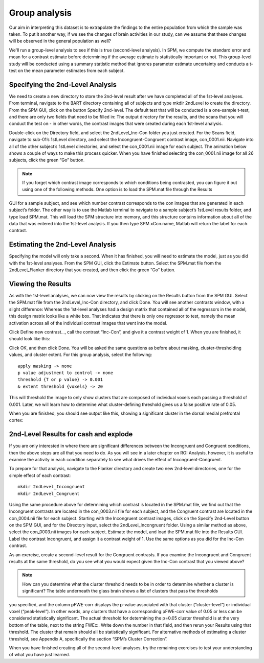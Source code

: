 Group analysis
==============

Our aim in interpreting this dataset is to extrapolate the findings to the entire population from which the sample was taken. To put it another way, if we see the changes of brain activities in our 
study, can we assume that these changes will be observed in the general population as well?

We'll run a group-level analysis to see if this is true (second-level analysis). In SPM, we compute the standard error and mean for a contrast estimate before determining if the average estimate is 
statistically important or not. This group-level study will be conducted using a summary statistic method that ignores parameter estimate uncertainty and conducts a t-test on the mean parameter estimates 
from each subject.

Specifying the 2nd-Level Analysis
^^^^^^^^^^^^^^^^^^^^^^^^^^^^^^^^^

We need to create a new directory to store the 2nd-level result after we have completed all of the 1st-level analyses. From terminal, navigate to the BART directory containing all of subjects and type 
mkdir 2ndLevel to create the directory. From the SPM GUI, click on the button Specify 2nd-level. The default test that will be conducted is a one-sample t-test, and there are only two fields that need to 
be filled in: The output directory for the results, and the scans that you will conduct the test on - in other words, the contrast images that were created during each 1st-level analysis.

Double-click on the Directory field, and select the 2ndLevel_Inc-Con folder you just created. For the Scans field, navigate to sub-01’s 1stLevel directory, and select the Incongruent-Congruent contrast 
image, con_0001.nii. Navigate into all of the other subject’s 1stLevel directories, and select the con_0001.nii image for each subject. The animation below shows a couple of ways to make this process 
quicker. When you have finished selecting the con_0001.nii image for all 26 subjects, click the green “Go” button.

.. note::

  If you forget which contrast image corresponds to which conditions being contrasted, you can figure it out using one of the following methods. One option is to load the SPM.mat file through the Results 
GUI for a sample subject, and see which number contrast corresponds to the con images that are generated in each subject’s folder. The other way is to use the Matlab terminal to navigate to a sample 
subject’s 1stLevel results folder, and type load SPM.mat. This will load the SPM structure into memory, and this structure contains information about all of the data that was entered into the 1st-level 
analysis. If you then type SPM.xCon.name, Matlab will return the label for each contrast.

Estimating the 2nd-Level Analysis
^^^^^^^^^^^^^^^^^^^^^^^^^^^^^^^^^

Specifying the model will only take a second. When it has finished, you will need to estimate the model, just as you did with the 1st-level analyses. From the SPM GUI, click the Estimate button. Select 
the SPM.mat file from the 2ndLevel_Flanker directory that you created, and then click the green “Go” button.

Viewing the Results
^^^^^^^^^^^^^^^^^^^

As with the 1st-level analyses, we can now view the results by clicking on the Results button from the SPM GUI. Select the SPM.mat file from the 2ndLevel_Inc-Con directory, and click Done. You will see 
another contrasts window, with a slight difference: Whereas the 1st-level analyses had a design matrix that contained all of the regressors in the model, this design matrix looks like a white box. That 
indicates that there is only one regressor to test, namely the mean activation across all of the individual contrast images that went into the model.

Click Define new contrast..., call the contrast “Inc-Con”, and give it a contrast weight of 1. When you are finished, it should look like this:



Click OK, and then click Done. You will be asked the same questions as before about masking, cluster-thresholding values, and cluster extent. For this group analysis, select the following::

  apply masking -> none
  p value adjustment to control -> none
  threshold {T or p value} -> 0.001
  & extent threshold {voxels} -> 20

This will threshold the image to only show clusters that are composed of individual voxels each passing a threshold of 0.001. Later, we will learn how to determine what cluster-defining threshold gives 
us a false positive rate of 0.05.

When you are finished, you should see output like this, showing a significant cluster in the dorsal medial prefrontal cortex:

2nd-Level Results for cash and explode 
^^^^^^^^^^^^^^^^^^^^^^^^^^^^^^^^^^^^^^

If you are only interested in where there are significant differences between the Incongruent and Congruent conditions, then the above steps are all that you need to do. As you will see in a later 
chapter on ROI Analysis, however, it is useful to examine the activity in each condition separately to see what drives the effect of Incongruent-Congruent.

To prepare for that analysis, navigate to the Flanker directory and create two new 2nd-level directories, one for the simple effect of each contrast::

  mkdir 2ndLevel_Incongruent
  mkdir 2ndLevel_Congruent

Using the same procedure above for determining which contrast is located in the SPM.mat file, we find out that the Incongruent contrasts are located in the con_0003.nii file for each subject, and the 
Congruent contrast are located in the con_0004.nii file for each subject. Starting with the Incongruent contrast images, click on the Specify 2nd-Level button on the SPM GUI, and for the Directory input, 
select the 2ndLevel_Incongruent folder. Using a similar method as above, select the con_0003.nii images for each subject. Estimate the model, and load the SPM.mat file into the Results GUI. Label the 
contrast Incongruent, and assign it a contrast weight of 1. Use the same options as you did for the Inc-Con contrast.

As an exercise, create a second-level result for the Congruent contrasts. If you examine the Incongruent and Congruent results at the same threshold, do you see what you would expect given the Inc-Con 
contrast that you viewed above?

.. note::

  How can you determine what the cluster threshold needs to be in order to determine whether a cluster is significant? The table underneath the glass brain shows a list of clusters that pass the thresholds 
you specified, and the column pFWE-corr displays the p-value associated with that cluster (“cluster-level”) or individual voxel (“peak-level”). In other words, any clusters that have a corresponding 
pFWE-corr value of 0.05 or less can be considered statistically significant. The actual threshold for determining the p=0.05 cluster threshold is at the very bottom of the table, next to the string 
FWEc:. Write down the number in that field, and then rerun your Results using that threshold. The cluster that remain should all be statistically significant. For alternative methods of estimating a 
cluster threshold, see Appendix A, specifically the section “SPM’s Cluster Correction”.

When you have finished creating all of the second-level analyses, try the remaining exercises to test your understanding of what you have just learned.
